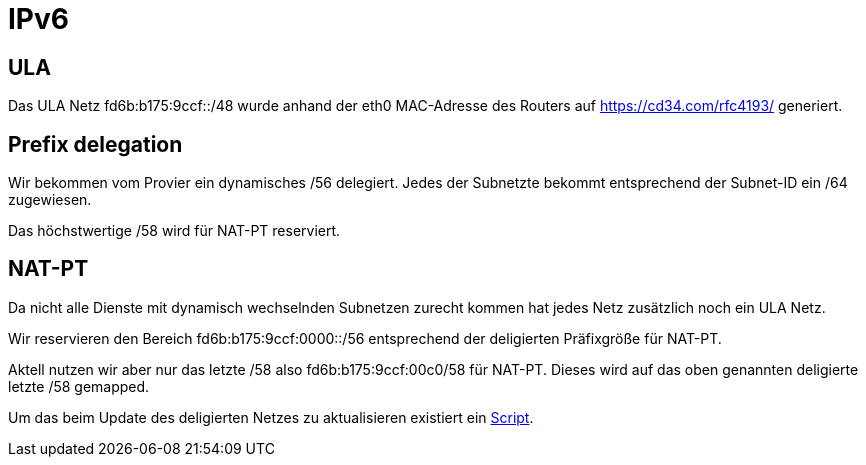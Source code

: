 = IPv6

== ULA

Das ULA Netz fd6b:b175:9ccf::/48 wurde anhand der eth0 MAC-Adresse des Routers auf https://cd34.com/rfc4193/ generiert.

== Prefix delegation

Wir bekommen vom Provier ein dynamisches /56 delegiert. Jedes der Subnetzte bekommt entsprechend der Subnet-ID ein /64 zugewiesen.

Das höchstwertige /58 wird für NAT-PT reserviert.

== NAT-PT

Da nicht alle Dienste mit dynamisch wechselnden Subnetzen zurecht kommen hat jedes Netz zusätzlich noch ein ULA Netz.

Wir reservieren den Bereich fd6b:b175:9ccf:0000::/56 entsprechend der deligierten Präfixgröße für NAT-PT.

Aktell nutzen wir aber nur das letzte /58 also fd6b:b175:9ccf:00c0/58 für NAT-PT. Dieses wird auf das oben genannten deligierte letzte /58 gemapped.

Um das beim Update des deligierten Netzes zu aktualisieren existiert ein link:https://github.com/bergmann-it/edgeos-scripts[Script].
